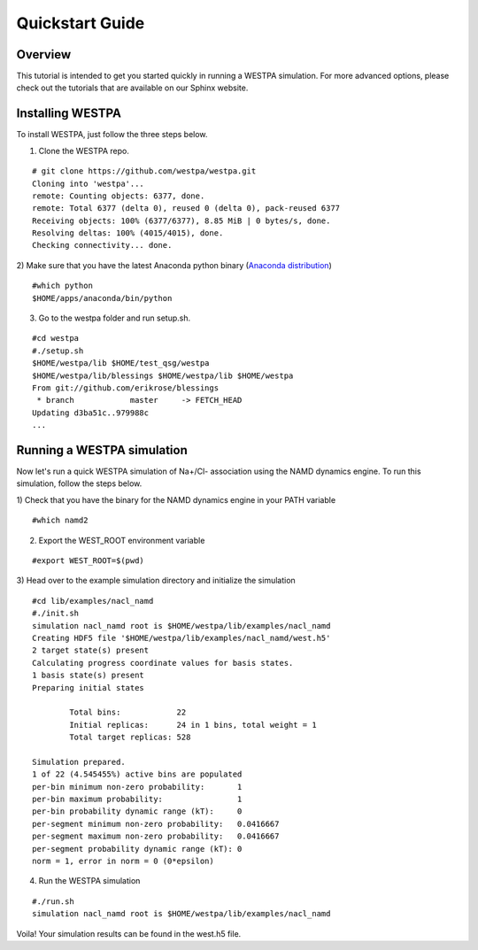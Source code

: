 .. _quickstart_guide:

Quickstart Guide
================

Overview
--------

This tutorial is intended to get you started quickly in running a WESTPA
simulation. For more advanced options, please check out the tutorials
that are available on our Sphinx website.

Installing WESTPA
------------------

To install WESTPA, just follow the three steps below.

1) Clone the WESTPA repo.

::

    # git clone https://github.com/westpa/westpa.git
    Cloning into 'westpa'...
    remote: Counting objects: 6377, done.
    remote: Total 6377 (delta 0), reused 0 (delta 0), pack-reused 6377
    Receiving objects: 100% (6377/6377), 8.85 MiB | 0 bytes/s, done.
    Resolving deltas: 100% (4015/4015), done.
    Checking connectivity... done.

2) Make sure that you have the latest Anaconda python binary (`Anaconda
distribution <https://www.continuum.io/downloads>`__)

::

    #which python
    $HOME/apps/anaconda/bin/python

3) Go to the westpa folder and run setup.sh.

::

    #cd westpa
    #./setup.sh
    $HOME/westpa/lib $HOME/test_qsg/westpa
    $HOME/westpa/lib/blessings $HOME/westpa/lib $HOME/westpa
    From git://github.com/erikrose/blessings
     * branch            master     -> FETCH_HEAD
    Updating d3ba51c..979988c
    ...

Running a WESTPA simulation
----------------------------

Now let's run a quick WESTPA simulation of Na+/Cl- association using the
NAMD dynamics engine. To run this simulation, follow the steps below.

1) Check that you have the binary for the NAMD dynamics engine in your
PATH variable

::

    #which namd2

2) Export the WEST\_ROOT environment variable

::

    #export WEST_ROOT=$(pwd)

3) Head over to the example simulation directory and initialize the
simulation

::

    #cd lib/examples/nacl_namd
    #./init.sh
    simulation nacl_namd root is $HOME/westpa/lib/examples/nacl_namd
    Creating HDF5 file '$HOME/westpa/lib/examples/nacl_namd/west.h5'
    2 target state(s) present
    Calculating progress coordinate values for basis states.
    1 basis state(s) present
    Preparing initial states
            
            Total bins:            22
            Initial replicas:      24 in 1 bins, total weight = 1
            Total target replicas: 528
           
    Simulation prepared.
    1 of 22 (4.545455%) active bins are populated
    per-bin minimum non-zero probability:       1
    per-bin maximum probability:                1
    per-bin probability dynamic range (kT):     0
    per-segment minimum non-zero probability:   0.0416667
    per-segment maximum non-zero probability:   0.0416667
    per-segment probability dynamic range (kT): 0
    norm = 1, error in norm = 0 (0*epsilon)

4) Run the WESTPA simulation

::

    #./run.sh
    simulation nacl_namd root is $HOME/westpa/lib/examples/nacl_namd

Voila! Your simulation results can be found in the west.h5 file.
